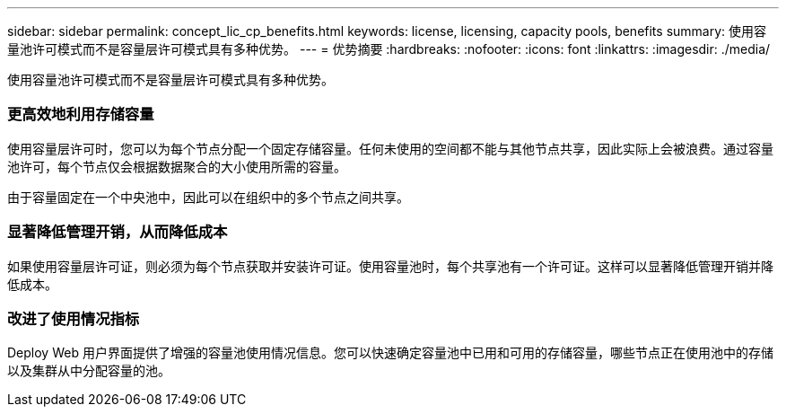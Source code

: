 ---
sidebar: sidebar 
permalink: concept_lic_cp_benefits.html 
keywords: license, licensing, capacity pools, benefits 
summary: 使用容量池许可模式而不是容量层许可模式具有多种优势。 
---
= 优势摘要
:hardbreaks:
:nofooter: 
:icons: font
:linkattrs: 
:imagesdir: ./media/


[role="lead"]
使用容量池许可模式而不是容量层许可模式具有多种优势。



=== 更高效地利用存储容量

使用容量层许可时，您可以为每个节点分配一个固定存储容量。任何未使用的空间都不能与其他节点共享，因此实际上会被浪费。通过容量池许可，每个节点仅会根据数据聚合的大小使用所需的容量。

由于容量固定在一个中央池中，因此可以在组织中的多个节点之间共享。



=== 显著降低管理开销，从而降低成本

如果使用容量层许可证，则必须为每个节点获取并安装许可证。使用容量池时，每个共享池有一个许可证。这样可以显著降低管理开销并降低成本。



=== 改进了使用情况指标

Deploy Web 用户界面提供了增强的容量池使用情况信息。您可以快速确定容量池中已用和可用的存储容量，哪些节点正在使用池中的存储以及集群从中分配容量的池。
